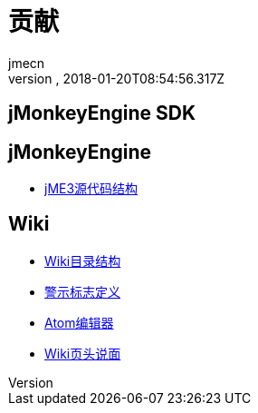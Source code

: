 = 贡献
:author: jmecn
:revnumber:
:revdate: 2018-01-20T08:54:56.317Z
:relfileprefix: ../
:imagesdir: ..
:experimental:
ifdef::env-github,env-browser[:outfilesuffix: .adoc]


== jMonkeyEngine SDK



== jMonkeyEngine

* <<contributeion/engine/jme3_source_structure#,jME3源代码结构>>

== Wiki

* <<contribution/wiki/structure#,Wiki目录结构>>
* <<contribution/wiki/admonitions#,警示标志定义>>
* <<contribution/wiki/atom_editor#,Atom编辑器>>
* <<contribution/wiki/wiki_header#,Wiki页头说面>>
